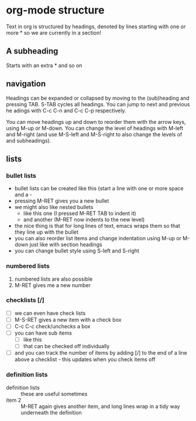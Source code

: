 * org-mode structure
Text in org is structured by headings, denoted by lines starting with
one or more * so we are currently in a section!

** A subheading
Starts with an extra * and so on

** navigation
Headings can be expanded or collapsed by moving to the (sub)heading
and pressing TAB. S-TAB cycles all headings. You can jump to next and
previous he adings with C-c C-n and C-c C-p respectively.

You can move headings up and down to reorder them with the arrow keys,
using M-up or M-down. You can change the level of headings with M-left
and M-right (and use M-S-left and M-S-right to also change the levels
of and subheadings).

** lists
*** bullet lists
 - bullet lists can be created like this (start a line with one or
   more space and a -
 - pressing M-RET gives you a new bullet
 - we might also like nested bullets
   - like this one (I pressed M-RET TAB to indent it)
   - and another (M-RET now indents to the new level)
 - the nice thing is that for long lines of text, emacs wraps them
   so that they line up with the bullet
 - you can also reorder list items and change indentation using
   M-up or M-down just like with section headings
 - you can change bullet style using S-left and S-right

*** numbered lists
 1) numbered lists are also possible
 2) M-RET gives me a new number

*** checklists [/]
 - [ ] we can even have check lists
 - [ ] M-S-RET gives a new item with a check box
 - [ ] C-c C-c check/unchecks a box
 - [ ] you can have sub items
   + [ ] like this
   + [ ] that can be checked off individually
 - [ ] and you can track the number of items by adding [/] to the end
   of a line above a checklist - this updates when you check items off

*** definition lists
 - definition lists :: these are useful sometimes
 - item 2 :: M-RET again gives another item, and long lines wrap in a
      tidy way underneath the definition
